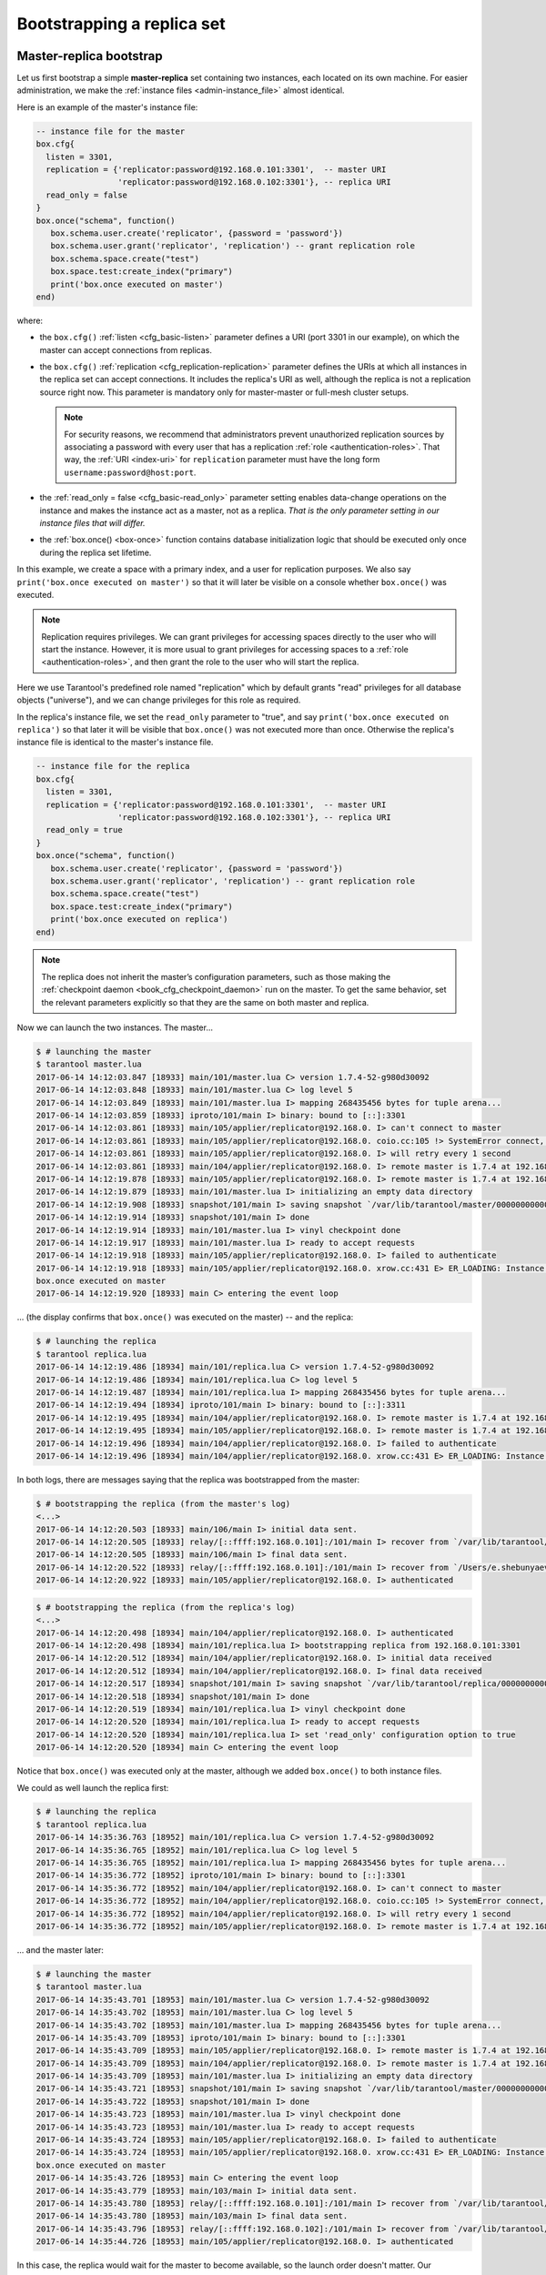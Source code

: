 .. _replication-bootstrap:

================================================================================
Bootstrapping a replica set
================================================================================

.. _replication-master_replica_bootstrap:

--------------------------------------------------------------------------------
Master-replica bootstrap
--------------------------------------------------------------------------------

Let us first bootstrap a simple **master-replica** set containing two instances,
each located on its own machine. For easier administration, we make the
:ref:`instance files <admin-instance_file>` almost identical.

.. image:: mr-1m-1r-twoway.png
    :align: center

Here is an example of the master's instance file:

.. code-block:: lua

   -- instance file for the master
   box.cfg{
     listen = 3301,
     replication = {'replicator:password@192.168.0.101:3301',  -- master URI
                    'replicator:password@192.168.0.102:3301'}, -- replica URI
     read_only = false
   }
   box.once("schema", function()
      box.schema.user.create('replicator', {password = 'password'})
      box.schema.user.grant('replicator', 'replication') -- grant replication role
      box.schema.space.create("test")
      box.space.test:create_index("primary")
      print('box.once executed on master')
   end)

where:

* the ``box.cfg()`` :ref:`listen <cfg_basic-listen>` parameter defines a URI
  (port 3301 in our example), on which the master can accept connections from
  replicas.
* the ``box.cfg()`` :ref:`replication <cfg_replication-replication>` parameter
  defines the URIs at which all instances in the replica set can accept connections.
  It includes the replica's URI as well, although the replica is not a replication
  source right now. This parameter is mandatory only for master-master or full-mesh
  cluster setups.

  .. NOTE::

     For security reasons, we recommend that administrators prevent unauthorized
     replication sources by associating a password with every user that has a
     replication :ref:`role <authentication-roles>`. That way, the :ref:`URI
     <index-uri>` for ``replication`` parameter must have the long form
     ``username:password@host:port``.

* the :ref:`read_only = false <cfg_basic-read_only>` parameter setting enables
  data-change operations on the instance and makes the instance act as a master,
  not as a replica. *That is the only parameter setting in our instance files
  that will differ.*
* the :ref:`box.once() <box-once>` function contains database initialization logic
  that should be executed only once during the replica set lifetime.

In this example, we create a space with a primary index, and a user for
replication purposes. We also say ``print('box.once executed on master')``
so that it will later be visible on a console whether ``box.once()`` was executed.

.. NOTE::

   Replication requires privileges. We can grant privileges for accessing spaces
   directly to the user who will start the instance. However, it is more usual
   to grant privileges for accessing spaces to a
   :ref:`role <authentication-roles>`, and then grant the role to the user who
   will start the replica.

Here we use Tarantool's predefined role named "replication" which by default
grants "read" privileges for all database objects ("universe"), and we can
change privileges for this role as required.

In the replica's instance file, we set the ``read_only`` parameter to "true", and
say ``print('box.once executed on replica')`` so that later it will be visible
that ``box.once()`` was not executed more than once.
Otherwise the replica's instance file is identical to the master's instance file.

.. code-block:: lua

   -- instance file for the replica
   box.cfg{
     listen = 3301,
     replication = {'replicator:password@192.168.0.101:3301',  -- master URI
                    'replicator:password@192.168.0.102:3301'}, -- replica URI
     read_only = true
   }
   box.once("schema", function()
      box.schema.user.create('replicator', {password = 'password'})
      box.schema.user.grant('replicator', 'replication') -- grant replication role
      box.schema.space.create("test")
      box.space.test:create_index("primary")
      print('box.once executed on replica')
   end)

.. NOTE::

   The replica does not inherit the master’s configuration parameters, such as
   those making the :ref:`checkpoint daemon <book_cfg_checkpoint_daemon>` run on
   the master. To get the same behavior, set the relevant parameters
   explicitly so that they are the same on both master and replica.

Now we can launch the two instances. The master...

.. code-block:: console

   $ # launching the master
   $ tarantool master.lua
   2017-06-14 14:12:03.847 [18933] main/101/master.lua C> version 1.7.4-52-g980d30092
   2017-06-14 14:12:03.848 [18933] main/101/master.lua C> log level 5
   2017-06-14 14:12:03.849 [18933] main/101/master.lua I> mapping 268435456 bytes for tuple arena...
   2017-06-14 14:12:03.859 [18933] iproto/101/main I> binary: bound to [::]:3301
   2017-06-14 14:12:03.861 [18933] main/105/applier/replicator@192.168.0. I> can't connect to master
   2017-06-14 14:12:03.861 [18933] main/105/applier/replicator@192.168.0. coio.cc:105 !> SystemError connect, called on fd 14, aka 192.168.0.102:56736: Connection refused
   2017-06-14 14:12:03.861 [18933] main/105/applier/replicator@192.168.0. I> will retry every 1 second
   2017-06-14 14:12:03.861 [18933] main/104/applier/replicator@192.168.0. I> remote master is 1.7.4 at 192.168.0.101:3301
   2017-06-14 14:12:19.878 [18933] main/105/applier/replicator@192.168.0. I> remote master is 1.7.4 at 192.168.0.102:3301
   2017-06-14 14:12:19.879 [18933] main/101/master.lua I> initializing an empty data directory
   2017-06-14 14:12:19.908 [18933] snapshot/101/main I> saving snapshot `/var/lib/tarantool/master/00000000000000000000.snap.inprogress'
   2017-06-14 14:12:19.914 [18933] snapshot/101/main I> done
   2017-06-14 14:12:19.914 [18933] main/101/master.lua I> vinyl checkpoint done
   2017-06-14 14:12:19.917 [18933] main/101/master.lua I> ready to accept requests
   2017-06-14 14:12:19.918 [18933] main/105/applier/replicator@192.168.0. I> failed to authenticate
   2017-06-14 14:12:19.918 [18933] main/105/applier/replicator@192.168.0. xrow.cc:431 E> ER_LOADING: Instance bootstrap hasn't finished yet
   box.once executed on master
   2017-06-14 14:12:19.920 [18933] main C> entering the event loop

... (the display confirms that ``box.once()`` was executed on the master) -- and the replica:

.. code-block:: console

   $ # launching the replica
   $ tarantool replica.lua
   2017-06-14 14:12:19.486 [18934] main/101/replica.lua C> version 1.7.4-52-g980d30092
   2017-06-14 14:12:19.486 [18934] main/101/replica.lua C> log level 5
   2017-06-14 14:12:19.487 [18934] main/101/replica.lua I> mapping 268435456 bytes for tuple arena...
   2017-06-14 14:12:19.494 [18934] iproto/101/main I> binary: bound to [::]:3311
   2017-06-14 14:12:19.495 [18934] main/104/applier/replicator@192.168.0. I> remote master is 1.7.4 at 192.168.0.101:3301
   2017-06-14 14:12:19.495 [18934] main/105/applier/replicator@192.168.0. I> remote master is 1.7.4 at 192.168.0.102:3302
   2017-06-14 14:12:19.496 [18934] main/104/applier/replicator@192.168.0. I> failed to authenticate
   2017-06-14 14:12:19.496 [18934] main/104/applier/replicator@192.168.0. xrow.cc:431 E> ER_LOADING: Instance bootstrap hasn't finished yet

In both logs, there are messages saying that the replica was bootstrapped from the master:

.. code-block:: console

   $ # bootstrapping the replica (from the master's log)
   <...>
   2017-06-14 14:12:20.503 [18933] main/106/main I> initial data sent.
   2017-06-14 14:12:20.505 [18933] relay/[::ffff:192.168.0.101]:/101/main I> recover from `/var/lib/tarantool/master/00000000000000000000.xlog'
   2017-06-14 14:12:20.505 [18933] main/106/main I> final data sent.
   2017-06-14 14:12:20.522 [18933] relay/[::ffff:192.168.0.101]:/101/main I> recover from `/Users/e.shebunyaeva/work/tarantool-test-repl/master_dir/00000000000000000000.xlog'
   2017-06-14 14:12:20.922 [18933] main/105/applier/replicator@192.168.0. I> authenticated

.. code-block:: console

   $ # bootstrapping the replica (from the replica's log)
   <...>
   2017-06-14 14:12:20.498 [18934] main/104/applier/replicator@192.168.0. I> authenticated
   2017-06-14 14:12:20.498 [18934] main/101/replica.lua I> bootstrapping replica from 192.168.0.101:3301
   2017-06-14 14:12:20.512 [18934] main/104/applier/replicator@192.168.0. I> initial data received
   2017-06-14 14:12:20.512 [18934] main/104/applier/replicator@192.168.0. I> final data received
   2017-06-14 14:12:20.517 [18934] snapshot/101/main I> saving snapshot `/var/lib/tarantool/replica/00000000000000000005.snap.inprogress'
   2017-06-14 14:12:20.518 [18934] snapshot/101/main I> done
   2017-06-14 14:12:20.519 [18934] main/101/replica.lua I> vinyl checkpoint done
   2017-06-14 14:12:20.520 [18934] main/101/replica.lua I> ready to accept requests
   2017-06-14 14:12:20.520 [18934] main/101/replica.lua I> set 'read_only' configuration option to true
   2017-06-14 14:12:20.520 [18934] main C> entering the event loop

Notice that ``box.once()`` was executed only at the master, although we added
``box.once()`` to both instance files.

We could as well launch the replica first:

.. code-block:: console

   $ # launching the replica
   $ tarantool replica.lua
   2017-06-14 14:35:36.763 [18952] main/101/replica.lua C> version 1.7.4-52-g980d30092
   2017-06-14 14:35:36.765 [18952] main/101/replica.lua C> log level 5
   2017-06-14 14:35:36.765 [18952] main/101/replica.lua I> mapping 268435456 bytes for tuple arena...
   2017-06-14 14:35:36.772 [18952] iproto/101/main I> binary: bound to [::]:3301
   2017-06-14 14:35:36.772 [18952] main/104/applier/replicator@192.168.0. I> can't connect to master
   2017-06-14 14:35:36.772 [18952] main/104/applier/replicator@192.168.0. coio.cc:105 !> SystemError connect, called on fd 13, aka 192.168.0.101:56820: Connection refused
   2017-06-14 14:35:36.772 [18952] main/104/applier/replicator@192.168.0. I> will retry every 1 second
   2017-06-14 14:35:36.772 [18952] main/105/applier/replicator@192.168.0. I> remote master is 1.7.4 at 192.168.0.102:3301

... and the master later:

.. code-block:: console

   $ # launching the master
   $ tarantool master.lua
   2017-06-14 14:35:43.701 [18953] main/101/master.lua C> version 1.7.4-52-g980d30092
   2017-06-14 14:35:43.702 [18953] main/101/master.lua C> log level 5
   2017-06-14 14:35:43.702 [18953] main/101/master.lua I> mapping 268435456 bytes for tuple arena...
   2017-06-14 14:35:43.709 [18953] iproto/101/main I> binary: bound to [::]:3301
   2017-06-14 14:35:43.709 [18953] main/105/applier/replicator@192.168.0. I> remote master is 1.7.4 at 192.168.0.102:3301
   2017-06-14 14:35:43.709 [18953] main/104/applier/replicator@192.168.0. I> remote master is 1.7.4 at 192.168.0.101:3301
   2017-06-14 14:35:43.709 [18953] main/101/master.lua I> initializing an empty data directory
   2017-06-14 14:35:43.721 [18953] snapshot/101/main I> saving snapshot `/var/lib/tarantool/master/00000000000000000000.snap.inprogress'
   2017-06-14 14:35:43.722 [18953] snapshot/101/main I> done
   2017-06-14 14:35:43.723 [18953] main/101/master.lua I> vinyl checkpoint done
   2017-06-14 14:35:43.723 [18953] main/101/master.lua I> ready to accept requests
   2017-06-14 14:35:43.724 [18953] main/105/applier/replicator@192.168.0. I> failed to authenticate
   2017-06-14 14:35:43.724 [18953] main/105/applier/replicator@192.168.0. xrow.cc:431 E> ER_LOADING: Instance bootstrap hasn't finished yet
   box.once executed on master
   2017-06-14 14:35:43.726 [18953] main C> entering the event loop
   2017-06-14 14:35:43.779 [18953] main/103/main I> initial data sent.
   2017-06-14 14:35:43.780 [18953] relay/[::ffff:192.168.0.101]:/101/main I> recover from `/var/lib/tarantool/master/00000000000000000000.xlog'
   2017-06-14 14:35:43.780 [18953] main/103/main I> final data sent.
   2017-06-14 14:35:43.796 [18953] relay/[::ffff:192.168.0.102]:/101/main I> recover from `/var/lib/tarantool/master/00000000000000000000.xlog'
   2017-06-14 14:35:44.726 [18953] main/105/applier/replicator@192.168.0. I> authenticated

In this case, the replica would wait for the master to become available, so the
launch order doesn't matter. Our ``box.once()`` logic would also be executed
only once, at the master.

.. code-block:: console

   $ # the replica has eventually connected to the master
   $ # and got bootstrapped (from the replica's log)
   2017-06-14 14:35:43.777 [18952] main/104/applier/replicator@192.168.0. I> remote master is 1.7.4 at 192.168.0.101:3301
   2017-06-14 14:35:43.777 [18952] main/104/applier/replicator@192.168.0. I> authenticated
   2017-06-14 14:35:43.777 [18952] main/101/replica.lua I> bootstrapping replica from 192.168.0.199:3310
   2017-06-14 14:35:43.788 [18952] main/104/applier/replicator@192.168.0. I> initial data received
   2017-06-14 14:35:43.789 [18952] main/104/applier/replicator@192.168.0. I> final data received
   2017-06-14 14:35:43.793 [18952] snapshot/101/main I> saving snapshot `/var/lib/tarantool/replica/00000000000000000005.snap.inprogress'
   2017-06-14 14:35:43.793 [18952] snapshot/101/main I> done
   2017-06-14 14:35:43.795 [18952] main/101/replica.lua I> vinyl checkpoint done
   2017-06-14 14:35:43.795 [18952] main/101/replica.lua I> ready to accept requests
   2017-06-14 14:35:43.795 [18952] main/101/replica.lua I> set 'read_only' configuration option to true
   2017-06-14 14:35:43.795 [18952] main C> entering the event loop

.. _replication-controlled_failover:

--------------------------------------------------------------------------------
Controlled failover
--------------------------------------------------------------------------------

To perform a **controlled failover**, that is, swap the roles of the master and
replica, all we need to do is to set ``read_only=true`` at the master, and
``read_only=false`` at the replica. The order of actions is important here.
If a system is running in production, we do not want concurrent writes happening
both at the replica and the master. Nor do we want the new replica to accept
any writes until it has finished fetching all replication data from the old
master. To compare replica and master state, we can use
:ref:`box.info.signature <box_introspection-box_info>`.

1. Set ``read_only=true`` at the master.

   .. code-block:: tarantoolsession

      # at the master
      tarantool> box.cfg{read_only=true}

2. Record the master’s current position with ``box.info.signature``, containing
   the sum of all LSNs in the master’s vector clock.

   .. code-block:: tarantoolsession

      # at the master
      tarantool> box.info.signature

3. Wait until the replica’s signature is the same as the master’s.

   .. code-block:: tarantoolsession

      # at the replica
      tarantool> box.info.signature

4. Set ``read_only=false`` at the replica to enable write operations.

   .. code-block:: tarantoolsession

      # at the replica
      tarantool> box.cfg{read_only=false}

These four steps ensure that the replica doesn’t accept new writes until it’s done
fetching writes from the master.

.. _replication-master_master_bootstrap:

--------------------------------------------------------------------------------
Master-master bootstrap
--------------------------------------------------------------------------------

Now let us bootstrap a two-instance **master-master** set. For easier
administration, we make master#1 and master#2 instance files fully identical.

.. image:: mm-2m-mesh.png
    :align: center

We re-use the master's instance file from the
:ref:`master-replica example <replication-master_replica_bootstrap>` above.

.. code-block:: lua

   -- instance file for any of the two masters
   box.cfg{
     listen      = 3301,
     replication = {'replicator:password@192.168.0.101:3301',  -- master1 URI
                    'replicator:password@192.168.0.102:3301'}, -- master2 URI
     read_only   = false
   }
   box.once("schema", function()
      box.schema.user.create('replicator', {password = 'password'})
      box.schema.user.grant('replicator', 'replication') -- grant replication role
      box.schema.space.create("test")
      box.space.test:create_index("primary")
      print('box.once executed on master #1')
   end)

In the :ref:`replication <cfg_replication-replication>` parameter, we define the
URIs of both masters in the replica set and say
``print('box.once executed on master #1')`` so it will be clear when and where the
``box.once()`` logic is executed.

Now we can launch the two masters. Again, the launch order doesn't matter.
The ``box.once()`` logic will also be executed only once, at the master which
is elected as the replica set :ref:`leader <replication-leader>` at bootstrap.

.. code-block:: console

   $ # launching master #1
   $ tarantool master1.lua
   2017-06-14 15:39:03.062 [47021] main/101/master1.lua C> version 1.7.4-52-g980d30092
   2017-06-14 15:39:03.062 [47021] main/101/master1.lua C> log level 5
   2017-06-14 15:39:03.063 [47021] main/101/master1.lua I> mapping 268435456 bytes for tuple arena...
   2017-06-14 15:39:03.065 [47021] iproto/101/main I> binary: bound to [::]:3301
   2017-06-14 15:39:03.065 [47021] main/105/applier/replicator@192.168.0.10 I> can't connect to master
   2017-06-14 15:39:03.065 [47021] main/105/applier/replicator@192.168.0.10 coio.cc:107 !> SystemError connect, called on fd 14, aka 192.168.0.102:57110: Connection refused
   2017-06-14 15:39:03.065 [47021] main/105/applier/replicator@192.168.0.10 I> will retry every 1 second
   2017-06-14 15:39:03.065 [47021] main/104/applier/replicator@192.168.0.10 I> remote master is 1.7.4 at 192.168.0.101:3301
   2017-06-14 15:39:08.070 [47021] main/105/applier/replicator@192.168.0.10 I> remote master is 1.7.4 at 192.168.0.102:3301
   2017-06-14 15:39:08.071 [47021] main/105/applier/replicator@192.168.0.10 I> authenticated
   2017-06-14 15:39:08.071 [47021] main/101/master1.lua I> bootstrapping replica from 192.168.0.102:3301
   2017-06-14 15:39:08.073 [47021] main/105/applier/replicator@192.168.0.10 I> initial data received
   2017-06-14 15:39:08.074 [47021] main/105/applier/replicator@192.168.0.10 I> final data received
   2017-06-14 15:39:08.074 [47021] snapshot/101/main I> saving snapshot `/Users/e.shebunyaeva/work/tarantool-test-repl/master1_dir/00000000000000000008.snap.inprogress'
   2017-06-14 15:39:08.074 [47021] snapshot/101/main I> done
   2017-06-14 15:39:08.076 [47021] main/101/master1.lua I> vinyl checkpoint done
   2017-06-14 15:39:08.076 [47021] main/101/master1.lua I> ready to accept requests
   box.once executed on master #1
   2017-06-14 15:39:08.077 [47021] main C> entering the event loop

.. code-block:: console

   $ # launching master #2
   $ tarantool master2.lua
   2017-06-14 15:39:07.452 [47022] main/101/master2.lua C> version 1.7.4-52-g980d30092
   2017-06-14 15:39:07.453 [47022] main/101/master2.lua C> log level 5
   2017-06-14 15:39:07.453 [47022] main/101/master2.lua I> mapping 268435456 bytes for tuple arena...
   2017-06-14 15:39:07.455 [47022] iproto/101/main I> binary: bound to [::]:3301
   2017-06-14 15:39:07.455 [47022] main/104/applier/replicator@192.168.0.19 I> remote master is 1.7.4 at 192.168.0.101:3301
   2017-06-14 15:39:07.455 [47022] main/105/applier/replicator@192.168.0.10 I> remote master is 1.7.4 at 192.168.0.102:3301
   2017-06-14 15:39:07.455 [47022] main/101/master2.lua I> initializing an empty data directory
   2017-06-14 15:39:07.457 [47022] snapshot/101/main I> saving snapshot `/Users/e.shebunyaeva/work/tarantool-test-repl/master2_dir/00000000000000000000.snap.inprogress'
   2017-06-14 15:39:07.457 [47022] snapshot/101/main I> done
   2017-06-14 15:39:07.458 [47022] main/101/master2.lua I> vinyl checkpoint done
   2017-06-14 15:39:07.459 [47022] main/101/master2.lua I> ready to accept requests
   2017-06-14 15:39:07.460 [47022] main C> entering the event loop
   2017-06-14 15:39:08.072 [47022] main/103/main I> initial data sent.
   2017-06-14 15:39:08.073 [47022] relay/[::ffff:192.168.0.102]:/101/main I> recover from `/Users/e.shebunyaeva/work/tarantool-test-repl/master2_dir/00000000000000000000.xlog'
   2017-06-14 15:39:08.073 [47022] main/103/main I> final data sent.
   2017-06-14 15:39:08.077 [47022] relay/[::ffff:192.168.0.102]:/101/main I> recover from `/Users/e.shebunyaeva/work/tarantool-test-repl/master2_dir/00000000000000000000.xlog'
   2017-06-14 15:39:08.461 [47022] main/104/applier/replicator@192.168.0.10 I> authenticated
